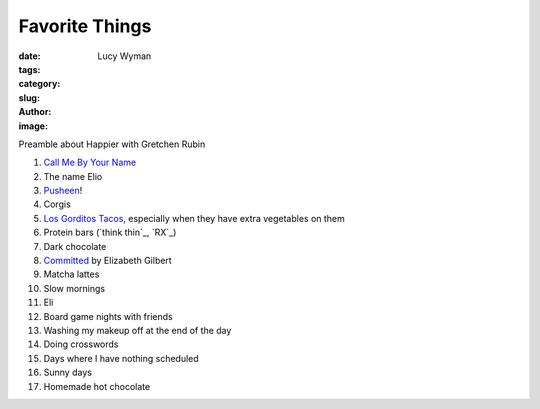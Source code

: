 Favorite Things
===============
:date:
:tags:
:category:
:slug: 
:author: Lucy Wyman
:image:

Preamble about Happier with Gretchen Rubin

1. `Call Me By Your Name`_
2. The name Elio
3. `Pusheen`_!
4. Corgis
5. `Los Gorditos Tacos`_, especially when they have extra vegetables on them
6. Protein bars (`think thin`_, `RX`_)
7. Dark chocolate
8. `Committed`_ by Elizabeth Gilbert
9. Matcha lattes
10. Slow mornings
11. Eli
12. Board game nights with friends
13. Washing my makeup off at the end of the day
14. Doing crosswords
15. Days where I have nothing scheduled
16. Sunny days
17. Homemade hot chocolate

.. _Call Me By Your Name: https://www.imdb.com/title/tt5726616/
.. _Pusheen: 
.. _Los Gorditos Tacos:
.. _Committed: 
